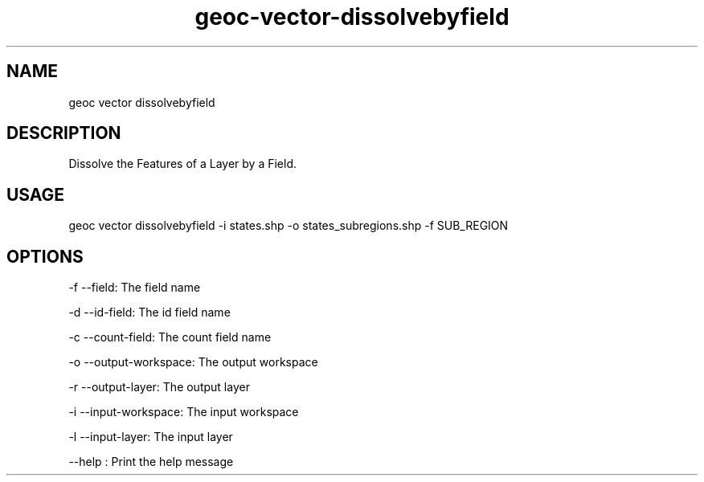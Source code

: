 .TH "geoc-vector-dissolvebyfield" "1" "14 December 2014" "version 0.1"
.SH NAME
geoc vector dissolvebyfield
.SH DESCRIPTION
Dissolve the Features of a Layer by a Field.
.SH USAGE
geoc vector dissolvebyfield -i states.shp -o states_subregions.shp -f SUB_REGION
.SH OPTIONS
-f --field: The field name
.PP
-d --id-field: The id field name
.PP
-c --count-field: The count field name
.PP
-o --output-workspace: The output workspace
.PP
-r --output-layer: The output layer
.PP
-i --input-workspace: The input workspace
.PP
-l --input-layer: The input layer
.PP
--help : Print the help message
.PP
